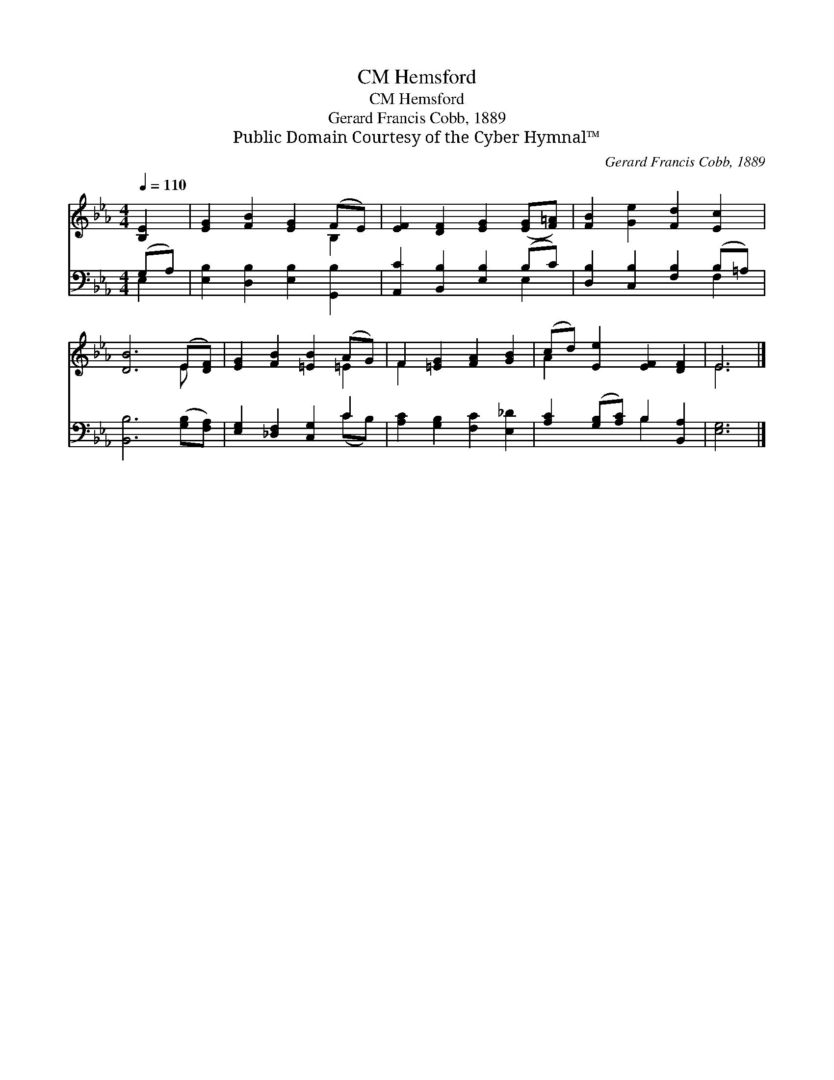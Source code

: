X:1
T:Hemsford, CM
T:Hemsford, CM
T:Gerard Francis Cobb, 1889
T:Public Domain Courtesy of the Cyber Hymnal™
C:Gerard Francis Cobb, 1889
Z:Public Domain
Z:Courtesy of the Cyber Hymnal™
%%score ( 1 2 ) ( 3 4 )
L:1/8
Q:1/4=110
M:4/4
K:Eb
V:1 treble 
V:2 treble 
V:3 bass 
V:4 bass 
V:1
 [B,E]2 | [EG]2 [FB]2 [EG]2 (FE) | [EF]2 [DF]2 [EG]2 ([EG][F=A]) | [FB]2 [Ge]2 [Fd]2 [Ec]2 | %4
 [DB]6 (E[DF]) | [EG]2 [FB]2 [=EB]2 (AG) | F2 [=EG]2 [FA]2 [GB]2 | (cd) [Ee]2 [EF]2 [DF]2 | E6 |] %9
V:2
 x2 | x6 B,2 | x8 | x8 | x6 E x | x6 =E2 | F2 x6 | A2 x6 | E6 |] %9
V:3
 (G,A,) | [E,B,]2 [D,B,]2 [E,B,]2 [G,,B,]2 | [A,,C]2 [B,,B,]2 [E,B,]2 (B,C) | %3
 [D,B,]2 [C,B,]2 [F,B,]2 (B,=A,) | [B,,B,]6 ([G,B,][F,A,]) | [E,G,]2 [_D,F,]2 [C,G,]2 C2 | %6
 [A,C]2 [G,B,]2 [F,C]2 [E,_D]2 | [A,C]2 ([G,B,][A,C]) B,2 [B,,A,]2 | [E,G,]6 |] %9
V:4
 E,2 | x8 | x6 E,2 | x6 F,2 | x8 | x6 (CB,) | x8 | x4 B,2 x2 | x6 |] %9

